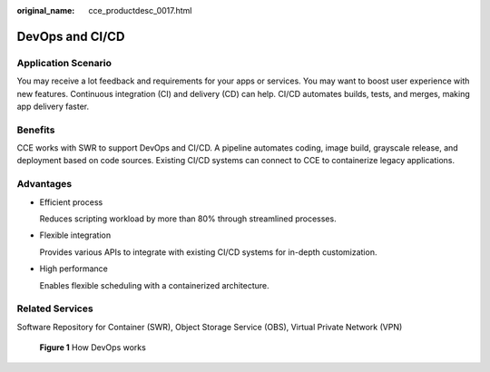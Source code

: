 :original_name: cce_productdesc_0017.html

.. _cce_productdesc_0017:

DevOps and CI/CD
================

Application Scenario
--------------------

You may receive a lot feedback and requirements for your apps or services. You may want to boost user experience with new features. Continuous integration (CI) and delivery (CD) can help. CI/CD automates builds, tests, and merges, making app delivery faster.

Benefits
--------

CCE works with SWR to support DevOps and CI/CD. A pipeline automates coding, image build, grayscale release, and deployment based on code sources. Existing CI/CD systems can connect to CCE to containerize legacy applications.

Advantages
----------

-  Efficient process

   Reduces scripting workload by more than 80% through streamlined processes.

-  Flexible integration

   Provides various APIs to integrate with existing CI/CD systems for in-depth customization.

-  High performance

   Enables flexible scheduling with a containerized architecture.

Related Services
----------------

Software Repository for Container (SWR), Object Storage Service (OBS), Virtual Private Network (VPN)


.. figure:: /_static/images/en-us_image_0000002101594929.png
   :alt: **Figure 1** How DevOps works

   **Figure 1** How DevOps works
